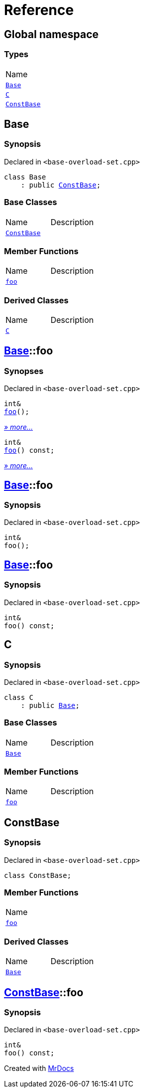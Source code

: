 = Reference
:mrdocs:

[#index]
== Global namespace

=== Types

[cols=1]
|===
| Name
| <<Base,`Base`>> 
| <<C,`C`>> 
| <<ConstBase,`ConstBase`>> 
|===

[#Base]
== Base

=== Synopsis

Declared in `&lt;base&hyphen;overload&hyphen;set&period;cpp&gt;`

[source,cpp,subs="verbatim,replacements,macros,-callouts"]
----
class Base
    : public <<ConstBase,ConstBase>>;
----

=== Base Classes

[cols=2]
|===
| Name
| Description
| `<<ConstBase,ConstBase>>`
| 
|===

=== Member Functions

[cols=2]
|===
| Name
| Description
| <<Base-foo-04,`foo`>> 
| 
|===

=== Derived Classes

[cols=2]
|===
| Name
| Description
| <<C,`C`>>
| 
|===

[#Base-foo-04]
== <<Base,Base>>::foo

=== Synopses

Declared in `&lt;base&hyphen;overload&hyphen;set&period;cpp&gt;`


[source,cpp,subs="verbatim,replacements,macros,-callouts"]
----
int&
<<Base-foo-0a,foo>>();
----

[.small]#<<Base-foo-0a,_» more&period;&period;&period;_>>#


[source,cpp,subs="verbatim,replacements,macros,-callouts"]
----
int&
<<Base-foo-08,foo>>() const;
----

[.small]#<<Base-foo-08,_» more&period;&period;&period;_>>#

[#Base-foo-0a]
== <<Base,Base>>::foo

=== Synopsis

Declared in `&lt;base&hyphen;overload&hyphen;set&period;cpp&gt;`

[source,cpp,subs="verbatim,replacements,macros,-callouts"]
----
int&
foo();
----

[#Base-foo-08]
== <<Base,Base>>::foo

=== Synopsis

Declared in `&lt;base&hyphen;overload&hyphen;set&period;cpp&gt;`

[source,cpp,subs="verbatim,replacements,macros,-callouts"]
----
int&
foo() const;
----

[#C]
== C

=== Synopsis

Declared in `&lt;base&hyphen;overload&hyphen;set&period;cpp&gt;`

[source,cpp,subs="verbatim,replacements,macros,-callouts"]
----
class C
    : public <<Base,Base>>;
----

=== Base Classes

[cols=2]
|===
| Name
| Description
| `<<Base,Base>>`
| 
|===

=== Member Functions

[cols=2]
|===
| Name
| Description
| <<Base-foo-04,`foo`>> 
| 
|===

[#ConstBase]
== ConstBase

=== Synopsis

Declared in `&lt;base&hyphen;overload&hyphen;set&period;cpp&gt;`

[source,cpp,subs="verbatim,replacements,macros,-callouts"]
----
class ConstBase;
----

=== Member Functions

[cols=1]
|===
| Name
| <<ConstBase-foo,`foo`>> 
|===

=== Derived Classes

[cols=2]
|===
| Name
| Description
| <<Base,`Base`>>
| 
|===

[#ConstBase-foo]
== <<ConstBase,ConstBase>>::foo

=== Synopsis

Declared in `&lt;base&hyphen;overload&hyphen;set&period;cpp&gt;`

[source,cpp,subs="verbatim,replacements,macros,-callouts"]
----
int&
foo() const;
----


[.small]#Created with https://www.mrdocs.com[MrDocs]#
